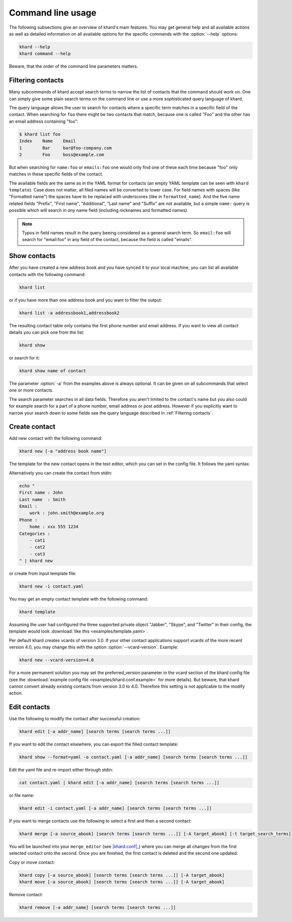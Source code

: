 Command line usage
==================

The following subsections give an overview of khard's main features. You may
get general help and all available actions as well as detailed information on
all available options for the specific commands with the :option:`--help`
options:

.. code-block:: shell

   khard --help
   khard command --help

Beware, that the order of the command line parameters matters.

Filtering contacts
------------------

Many subcommands of khard accept search terms to narrow the list of contacts
that the command should work on.  One can simply give some plain search terms
on the command line or use a more sophisticated query language of khard.

The query language allows the user to search for contacts where a specific term
matches in a specific field of the contact.  When searching for ``foo`` there
might be two contacts that match, because one is called "Foo" and the other has
an email address containing "foo":

.. code-block:: shell

   $ khard list foo
   Index    Name    Email
   1        Bar     bar@foo-company.com
   2        Foo     boss@example.com

But when searching for ``name:foo`` or ``emails:foo`` one would only find one
of these each time because "foo" only matches in these specific fields of the
contact.

The available fields are the same as in the YAML format for contacts (an empty
YAML template can be seen with ``khard template``).  Case does not matter, all
filed names will be converted to lower case.  For field names with spaces (like
"Formatted name") the spaces have to be replaced with underscores (like in
``formatted_name``).  And the five name related fields "Prefix", "First name",
"Additional", "Last name" and "Suffix" are not available, but a simple
``name:`` query is possible which will search in *any* name field (including
nicknames and formatted names).

.. note::
   Typos in field names result in the query beeing considered as a general
   search term.  So ``email:foo`` will search for "email:foo" in any field of
   the contact, because the field is called "emails".

Show contacts
-------------

After you have created a new address book and you have synced it to your local
machine, you can list all available contacts with the following command:

.. code-block:: shell

   khard list

or if you have more than one address book and you want to filter the output:

.. code-block:: shell

   khard list -a addressbook1,addressbook2

The resulting contact table only contains the first phone number and email
address. If you want to view all contact details you can pick one from the
list:

.. code-block:: shell

   khard show

or search for it:

.. code-block:: shell

   khard show name of contact

The parameter :option:`-a` from the examples above is always optional.  It can
be given on all subcommands that select one or more contacts.

The search parameter searches in all data fields. Therefore you aren't limited
to the contact's name but you also could for example search for a part of a
phone number, email address or post address. However if you explicitly want to
narrow your search down to some fields see the query language described in
:ref:`Filtering contacts`.


Create contact
--------------

Add new contact with the following command:

.. code-block:: shell

   khard new [-a "address book name"]

The template for the new contact opens in the text editor, which you can set in
the config file. It follows the yaml syntax.

Alternatively you can create the contact from stdin:

.. code-block:: shell

   echo "
   First name : John
   Last name  : Smith
   Email :
       work : john.smith@example.org
   Phone :
       home : xxx 555 1234
   Categories :
       - cat1
       - cat2
       - cat3
   " | khard new

or create from input template file:

.. code-block:: shell

   khard new -i contact.yaml

You may get an empty contact template with the following command:

.. code-block:: shell

   khard template

Assuming the user had configured the three supported private object "Jabber",
"Skype", and "Twitter" in their config, the template would look :download:`like
this <examples/template.yaml>`.

Per default khard creates vcards of version 3.0. If your other contact
applications support vcards of the more recent version 4.0, you may change this
with the option :option:`--vcard-version`. Example:

.. code-block:: shell

   khard new --vcard-version=4.0

For a more permanent solution you may set the preferred_version parameter in
the vcard section of the khard config file (see the :download:`example config
file <examples/khard.conf.example>` for more details).  But beware, that khard
cannot convert already existing contacts from version 3.0 to 4.0. Therefore
this setting is not applicable to the modify action.


Edit contacts
-------------

Use the following to modify the contact after successful creation:

.. code-block:: shell

   khard edit [-a addr_name] [search terms [search terms ...]]

If you want to edit the contact elsewhere, you can export the filled contact template:

.. code-block:: shell

   khard show --format=yaml -o contact.yaml [-a addr_name] [search terms [search terms ...]]

Edit the yaml file and re-import either through stdin:

.. code-block:: shell

   cat contact.yaml | khard edit [-a addr_name] [search terms [search terms ...]]

or file name:

.. code-block:: shell

   khard edit -i contact.yaml [-a addr_name] [search terms [search terms ...]]

If you want to merge contacts use the following to select a first and then a
second contact:

.. code-block:: shell

   khard merge [-a source_abook] [search terms [search terms ...]] [-A target_abook] [-t target_search_terms]

You will be launched into your ``merge_editor`` (see |khard.conf|_) where you
can merge all changes from the first selected contact onto the second. Once you
are finished, the first contact is deleted and the second one updated.

Copy or move contact:

.. code-block:: shell

   khard copy [-a source_abook] [search terms [search terms ...]] [-A target_abook]
   khard move [-a source_abook] [search terms [search terms ...]] [-A target_abook]

Remove contact:

.. code-block:: shell

   khard remove [-a addr_name] [search terms [search terms ...]]

.. |khard.conf| replace:: :manpage:`khard.conf`
.. _khard.conf: man/khard.conf.html

